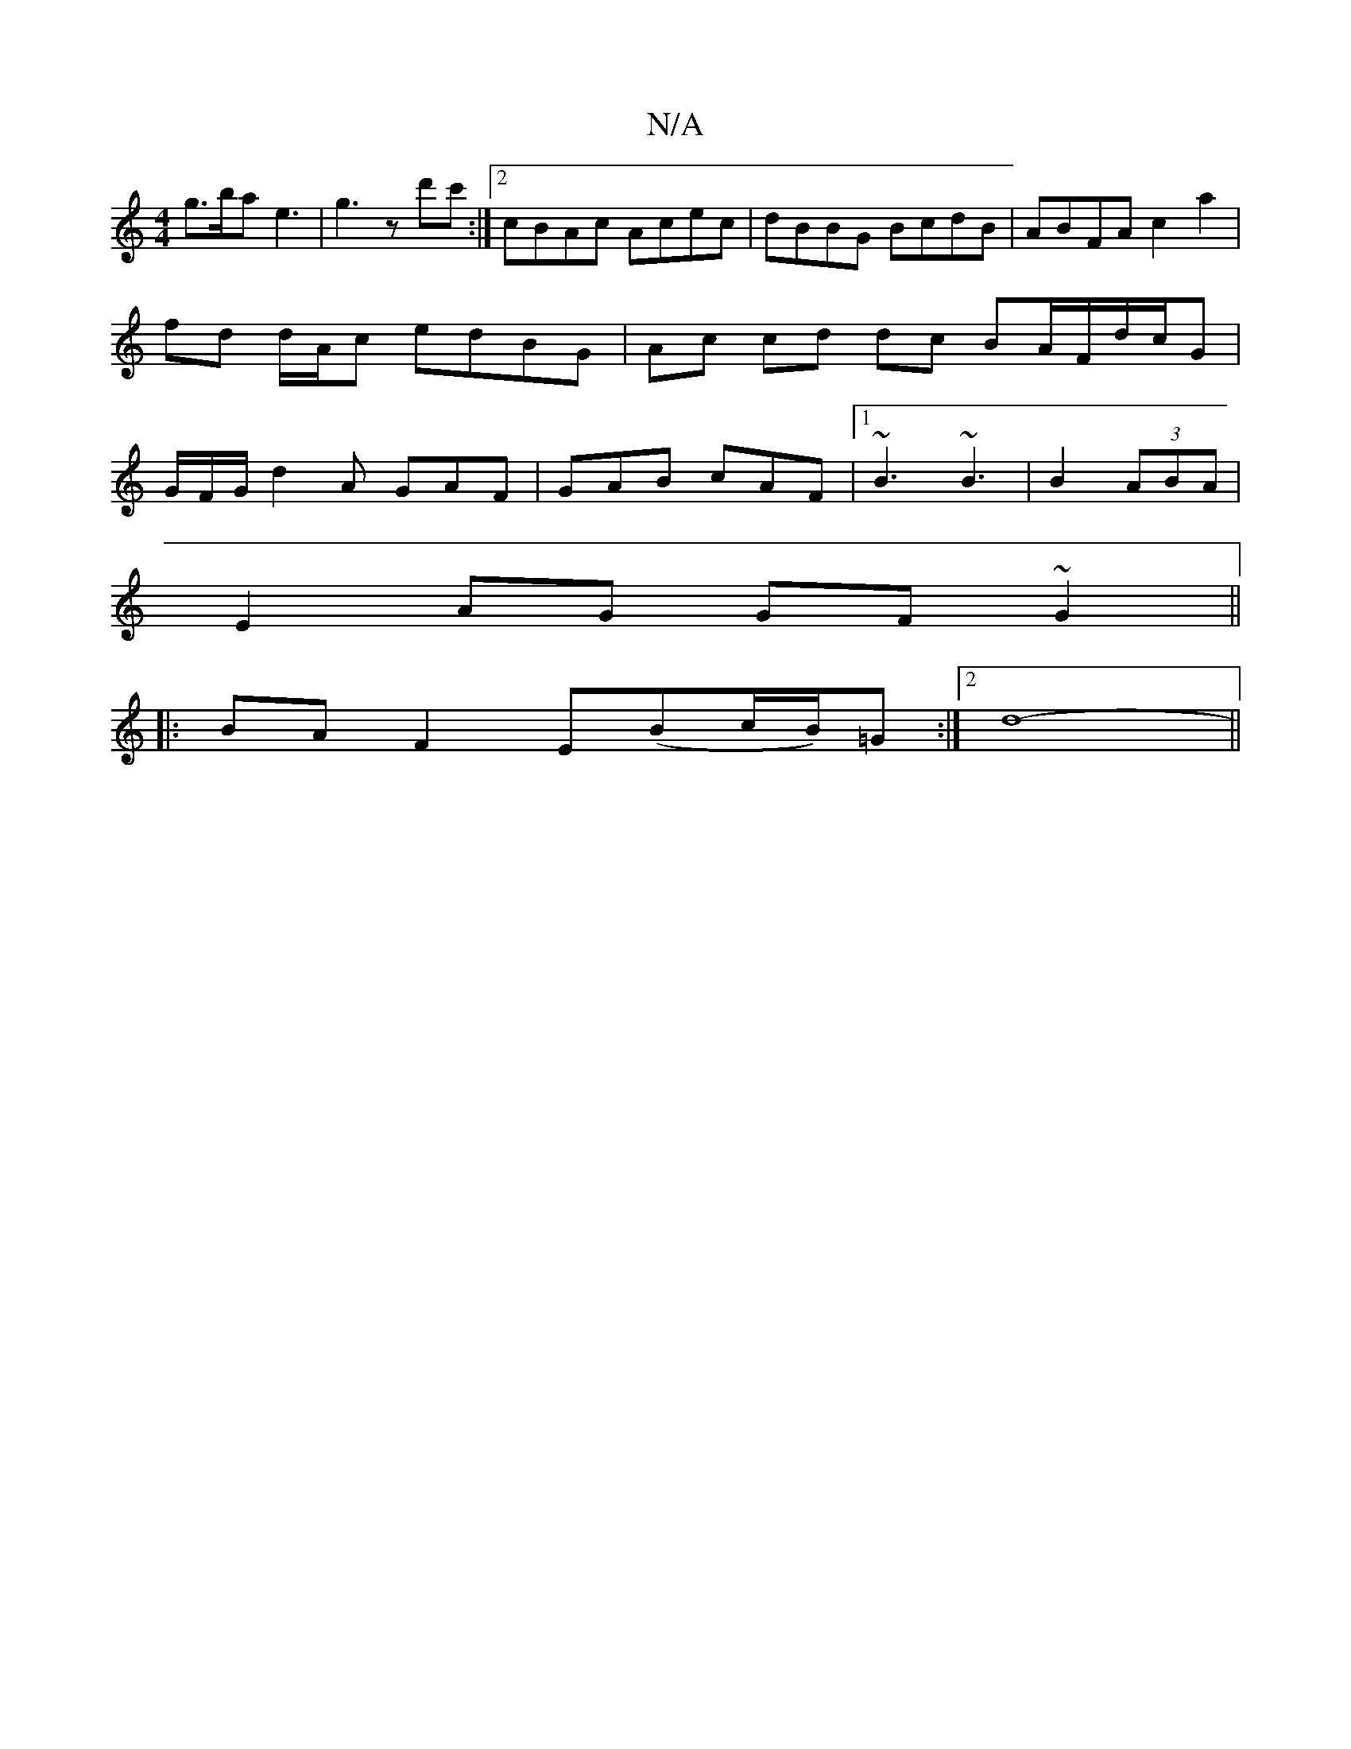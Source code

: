 X:1
T:N/A
M:4/4
R:N/A
K:Cmajor
g>ba e3- | g3 z d'c' :|2 cBAc Acec|dBBG BcdB|ABFA c2a2|fd d/A/c edBG | Ac cd dc BA/F/d/c/G|G/F/G/d2A GAF|GAB cAF|1 ~B3 ~B3|B2(3ABA |
E2 AG GF ~G2||
|:BA F2 E(Bc/B/)=G :|2 d8-||

d>dAd dfga|(3bge dB Ad